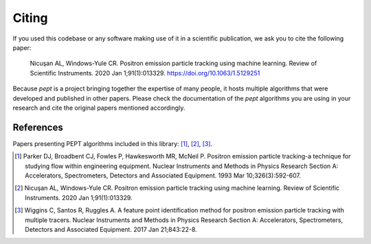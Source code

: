 ******
Citing
******

If you used this codebase or any software making use of it in a scientific publication, we ask you to cite the following paper:

    Nicuşan AL, Windows-Yule CR. Positron emission particle tracking using machine learning. Review of Scientific Instruments. 2020 Jan 1;91(1):013329.
    https://doi.org/10.1063/1.5129251


Because `pept` is a project bringing together the expertise of many people, it hosts multiple algorithms that were developed and published in other papers. Please check the documentation of the `pept` algorithms you are using in your research and cite the original papers mentioned accordingly.



References
==========
Papers presenting PEPT algorithms included in this library: [1]_, [2]_, [3]_.

.. [1] Parker DJ, Broadbent CJ, Fowles P, Hawkesworth MR, McNeil P. Positron
   emission particle tracking-a technique for studying flow within engineering
   equipment. Nuclear Instruments and Methods in Physics Research Section A:
   Accelerators, Spectrometers, Detectors and Associated Equipment. 1993
   Mar 10;326(3):592-607.
.. [2] Nicuşan AL, Windows-Yule CR. Positron emission particle tracking using
   machine learning. Review of Scientific Instruments. 2020 Jan 1;91(1):013329.
.. [3] Wiggins C, Santos R, Ruggles A. A feature point identification method
   for positron emission particle tracking with multiple tracers. Nuclear
   Instruments and Methods in Physics Research Section A: Accelerators,
   Spectrometers, Detectors and Associated Equipment. 2017 Jan 21;843:22-8.

